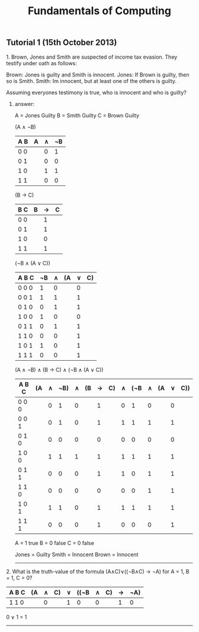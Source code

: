 #+TITLE: Fundamentals of Computing
** Tutorial 1 (15th October 2013)


**** 1. Brown, Jones and Smith are suspected of income tax evasion. They testify under oath as follows:

      Brown: Jones is guilty and Smith is innocent.
      Jones: If Brown is guilty, then so is Smith.
      Smith: Im innocent, but at least one of the others is guilty.

**** Assuming everyones testimony is true, who is innocent and who is guilty?

***** answer:

     A = Jones Guilty
     B = Smith Guilty
     C = Brown Guilty

     (A ∧ ¬B)
     | A B | A | ∧ | ¬B |
     |-----+---+---+----|
     | 0 0 |   | 0 |  1 |
     | 0 1 |   | 0 |  0 |
     | 1 0 |   | 1 |  1 |
     | 1 1 |   | 0 |  0 |

     (B → C)
     | B C | B | → | C |
     |-----+---+---+---|
     | 0 0 |   | 1 |   |
     | 0 1 |   | 1 |   |
     | 1 0 |   | 0 |   |
     | 1 1 |   | 1 |   |

     (¬B ∧ (A ∨ C))
     | A B C | ¬B | ∧ | (A | ∨ | C) |
     |-------+----+---+----+---+----|
     | 0 0 0 |  1 | 0 |    | 0 |    |
     | 0 0 1 |  1 | 1 |    | 1 |    |
     | 0 1 0 |  0 | 1 |    | 1 |    |
     | 1 0 0 |  1 | 0 |    | 0 |    |
     | 0 1 1 |  0 | 1 |    | 1 |    |
     | 1 1 0 |  0 | 0 |    | 1 |    |
     | 1 0 1 |  1 | 0 |    | 1 |    |
     | 1 1 1 |  0 | 0 |    | 1 |    |

     (A ∧ ¬B) ∧ (B -> C) ∧ (¬B ∧ (A ∨ C))
     | A B C | (A | ∧ | ¬B) | ∧ | (B | → | C) | ∧ | (¬B | ∧ | (A | ∨ | C)) |
     |-------+----+---+-----+---+----+---+----+---+-----+---+----+---+-----|
     | 0 0 0 |    | 0 |   1 | 0 |    | 1 |    | 0 |   1 | 0 |    | 0 |     |
     | 0 0 1 |    | 0 |   1 | 0 |    | 1 |    | 1 |   1 | 1 |    | 1 |     |
     | 0 1 0 |    | 0 |   0 | 0 |    | 0 |    | 0 |   0 | 0 |    | 0 |     |
     | 1 0 0 |    | 1 |   1 | 1 |    | 1 |    | 1 |   1 | 1 |    | 1 |     |
     | 0 1 1 |    | 0 |   0 | 0 |    | 1 |    | 1 |   0 | 1 |    | 1 |     |
     | 1 1 0 |    | 0 |   0 | 0 |    | 0 |    | 0 |   0 | 1 |    | 1 |     |
     | 1 0 1 |    | 1 |   1 | 0 |    | 1 |    | 1 |   1 | 1 |    | 1 |     |
     | 1 1 1 |    | 0 |   0 | 0 |    | 1 |    | 0 |   0 | 0 |    | 1 |     |

     A = 1 true
     B = 0 false
     C = 0 false

     Jones = Guilty
     Smith = Innocent
     Brown = Innocent

-----


**** 2. What is the truth-value of the formula (A∧C)∨((¬B∧C) → ¬A) for A = 1, B = 1, C = 0?

     | A B C | (A | ∧ | C) | ∨ | ((¬B | ∧ | C) | → | ¬A) |
     |-------+----+---+----+---+------+---+----+---+-----|
     | 1 1 0 |    | 0 |    | 1 |    0 | 0 |    | 1 |   0 |

     0 ∨ 1 = 1
-----
